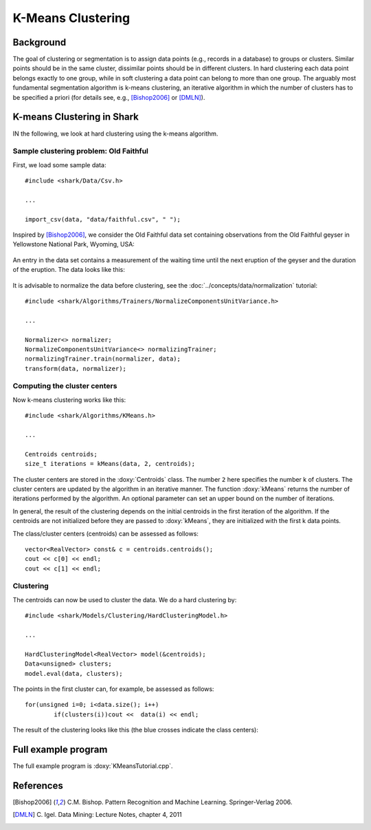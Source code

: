 ==================
K-Means Clustering
==================

Background
----------

The goal of clustering or segmentation is to assign data points (e.g.,
records in a database) to groups or clusters. Similar points should be
in the same cluster, dissimilar points should be in different
clusters. In hard clustering each data point belongs exactly to one
group, while in soft clustering a data point can belong to more than
one group. The arguably most fundamental segmentation algorithm is
k-means clustering, an iterative algorithm in which the number of
clusters has to be specified a priori (for details see, e.g.,
[Bishop2006]_ or [DMLN]_).




K-means Clustering in Shark
---------------------------

IN the following, we look at hard clustering using
the k-means algorithm.

Sample clustering problem: Old Faithful
^^^^^^^^^^^^^^^^^^^^^^^^^^^^^^^^^^^^^^^

First, we load some sample data: ::


  #include <shark/Data/Csv.h>

  ...

  import_csv(data, "data/faithful.csv", " ");


Inspired by  [Bishop2006]_,
we consider the Old Faithful data set
containing observations from the  Old Faithful geyser in Yellowstone
National Park, Wyoming, USA:


.. figure:: ../images/oldFaithful.*
   :width: 400 px
   :alt: Old Faithful geyser

An entry in the data set
contains a measurement of the waiting time until the
next eruption of the geyser and the duration of the eruption.
The data looks like this:


.. figure:: ../images/oldFaithfulData.*
  :width: 550 px
  :alt: Old Faithful  data


It is advisable to normalize the data before clustering,
see the :doc:`../concepts/data/normalization` tutorial: ::

  #include <shark/Algorithms/Trainers/NormalizeComponentsUnitVariance.h>

  ...

  Normalizer<> normalizer;
  NormalizeComponentsUnitVariance<> normalizingTrainer;
  normalizingTrainer.train(normalizer, data);
  transform(data, normalizer);

Computing the cluster centers
^^^^^^^^^^^^^^^^^^^^^^^^^^^^^

Now k-means clustering works like this: ::

  #include <shark/Algorithms/KMeans.h>

  ...

  Centroids centroids;
  size_t iterations = kMeans(data, 2, centroids);

The cluster centers are stored in the :doxy:`Centroids` class.  The
number ``2`` here specifies the number k of clusters.  The cluster
centers are updated by the algorithm in an iterative manner.  The
function :doxy:`kMeans` returns the number of iterations performed by
the algorithm.  An optional parameter can set an upper bound on the
number of iterations.

In general, the result of the clustering  depends on the
initial centroids in the first iteration of the algorithm.
If the centroids are not initialized before they are passed to :doxy:`kMeans`, they are
initialized with the first k data points.

The class/cluster centers (centroids) can be assessed as follows: ::

	vector<RealVector> const& c = centroids.centroids();
	cout << c[0] << endl;
	cout << c[1] << endl;


Clustering
^^^^^^^^^^
The centroids can now be used to cluster the data.
We do a hard clustering by: ::


  #include <shark/Models/Clustering/HardClusteringModel.h>

  ...

  HardClusteringModel<RealVector> model(&centroids);
  Data<unsigned> clusters;
  model.eval(data, clusters);

The points in the first cluster can, for example, be assessed as follows: ::

	for(unsigned i=0; i<data.size(); i++)
		if(clusters(i))cout <<  data(i) << endl;

The result of the clustering looks like this (the blue crosses
indicate the class centers):


.. figure:: ../images/clustering.*
  :width: 550 px
  :alt: plot of sample faces



Full example program
--------------------

The full example program is
:doxy:`KMeansTutorial.cpp`.



References
----------

.. [Bishop2006] C.M. Bishop. Pattern Recognition and Machine Learning. Springer-Verlag 2006.


.. [DMLN] C. Igel.
   Data Mining: Lecture Notes, chapter 4, 2011

